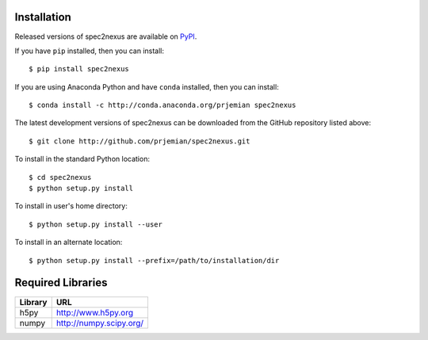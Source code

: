 Installation
############

Released versions of spec2nexus are available on `PyPI 
<https://pypi.python.org/pypi/spec2nexus>`_. 

If you have ``pip`` installed, then you can install::

    $ pip install spec2nexus 

If you are using Anaconda Python and have ``conda`` installed, then you can install::

    $ conda install -c http://conda.anaconda.org/prjemian spec2nexus

..  build the conda kit *after* pushing a new update to PyPI
    use conda skeleton pypi::

    cd /tmp
    mkdir conda
    cd conda
    conda skeleton pypi spec2nexus
    conda build spec2nexus
    conda convert --platform all /local/Apps/anaconda/conda-bld/linux-64/spec2nexus-2016.0601.0-py27_0.tar.bz2 -o /tmp/conda
    
    jemian@gov /tmp/conda $ ll -R *-*
		linux-32:
		total 5.8M
		-rw-r--r-- 1 jemian aesbc 5.8M Jun  1 15:12 spec2nexus-2016.0601.0-py27_0.tar.bz2
		
		linux-64:
		total 5.8M
		-rw-r--r-- 1 jemian aesbc 5.8M Jun  1 15:12 spec2nexus-2016.0601.0-py27_0.tar.bz2
		
		osx-64:
		total 5.8M
		-rw-r--r-- 1 jemian aesbc 5.8M Jun  1 15:11 spec2nexus-2016.0601.0-py27_0.tar.bz2
		
		win-32:
		total 5.8M
		-rw-r--r-- 1 jemian aesbc 5.8M Jun  1 15:12 spec2nexus-2016.0601.0-py27_0.tar.bz2
		
		win-64:
		total 5.8M
		-rw-r--r-- 1 jemian aesbc 5.8M Jun  1 15:12 spec2nexus-2016.0601.0-py27_0.tar.bz2
	jemian@gov /tmp/conda $ 
    

The latest development versions of spec2nexus can be downloaded from the
GitHub repository listed above::

    $ git clone http://github.com/prjemian/spec2nexus.git

To install in the standard Python location::

    $ cd spec2nexus
    $ python setup.py install

To install in user's home directory::

    $ python setup.py install --user

To install in an alternate location::

    $ python setup.py install --prefix=/path/to/installation/dir

Required Libraries
##################

========  =============================
Library   URL
========  =============================
h5py      http://www.h5py.org
numpy     http://numpy.scipy.org/
========  =============================
